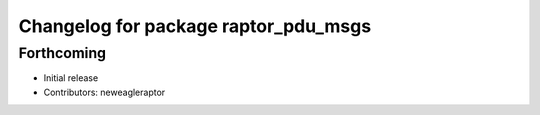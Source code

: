 ^^^^^^^^^^^^^^^^^^^^^^^^^^^^^^^^^^^^^
Changelog for package raptor_pdu_msgs
^^^^^^^^^^^^^^^^^^^^^^^^^^^^^^^^^^^^^

Forthcoming
-----------
* Initial release
* Contributors: neweagleraptor
